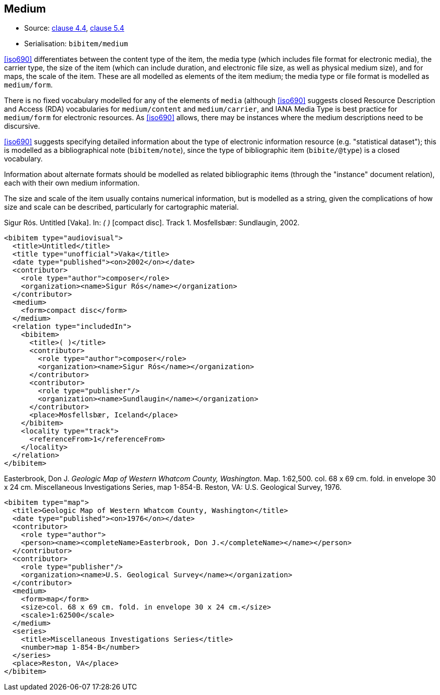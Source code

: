 
[[medium]]
== Medium

* Source: <<iso690,clause 4.4>>, <<iso690,clause 5.4>>
* Serialisation: `bibitem/medium`

<<iso690>> differentiates between the content type of the item,
the media type (which includes file format for electronic media),
the carrier type, the size of the item (which can include duration,
and electronic file size, as well as physical medium size), and
for maps, the scale of the item. These are all
modelled as elements of the item medium; the media type or file format
is modelled as `medium/form`.

There is no fixed vocabulary modelled for any of the elements of `media`
(although <<iso690>> suggests closed Resource Description and Access (RDA)
vocabularies for `medium/content` and `medium/carrier`, and IANA Media Type
is best practice for `medium/form` for electronic resources. As <<iso690>>
allows, there may be instances where the medium descriptions need to be
discursive.

<<iso690>> suggests specifying detailed information about the type of electronic
information resource (e.g. "statistical dataset"); this is modelled as a bibliographical
note (`bibitem/note`), since the type of bibliographic item (`bibite/@type`) is a closed
vocabulary.

Information about alternate formats should be modelled as related bibliographic
items (through the "instance" document relation), each with their own medium information.

The size and scale
of the item usually contains numerical information, but is modelled as a string,
given the complications of how size and scale can be described, particularly for
cartographic material.

====
Sigur Rós.
Untitled [Vaka]. In: _( )_ [compact disc]. Track 1.
Mosfellsbær: Sundlaugin, 2002.

[source,xml]
--
<bibitem type="audiovisual">
  <title>Untitled</title>
  <title type="unofficial">Vaka</title>
  <date type="published"><on>2002</on></date>
  <contributor>
    <role type="author">composer</role>
    <organization><name>Sigur Rós</name></organization>
  </contributor>
  <medium>
    <form>compact disc</form>
  </medium>
  <relation type="includedIn">
    <bibitem>
      <title>( )</title>
      <contributor>
        <role type="author">composer</role>
        <organization><name>Sigur Rós</name></organization>
      </contributor>
      <contributor>
        <role type="publisher"/>
        <organization><name>Sundlaugin</name></organization>
      </contributor>
      <place>Mosfellsbær, Iceland</place>
    </bibitem>
    <locality type="track">
      <referenceFrom>1</referenceFrom>
    </locality>
  </relation>
</bibitem>
--
====

====
Easterbrook, Don J. _Geologic Map of Western Whatcom County, Washington_. Map. 1:62,500. col. 68 x 69 cm. fold. in envelope 30 x 24 cm. Miscellaneous Investigations Series, map 1-854-B. Reston, VA: U.S. Geological Survey, 1976.

[source,xml]
--
<bibitem type="map">
  <title>Geologic Map of Western Whatcom County, Washington</title>
  <date type="published"><on>1976</on></date>
  <contributor>
    <role type="author">
    <person><name><completeName>Easterbrook, Don J.</completeName></name></person>
  </contributor>
  <contributor>
    <role type="publisher"/>
    <organization><name>U.S. Geological Survey</name></organization>
  </contributor>
  <medium>
    <form>map</form>
    <size>col. 68 x 69 cm. fold. in envelope 30 x 24 cm.</size>
    <scale>1:62500</scale>
  </medium>
  <series>
    <title>Miscellaneous Investigations Series</title>
    <number>map 1-854-B</number>
  </series>
  <place>Reston, VA</place>
</bibitem>
--

====

